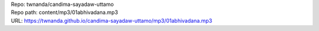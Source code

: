 | Repo: twnanda/candima-sayadaw-uttamo
| Repo path: content/mp3/01abhivadana.mp3
| URL: https://twnanda.github.io/candima-sayadaw-uttamo/mp3/01abhivadana.mp3
